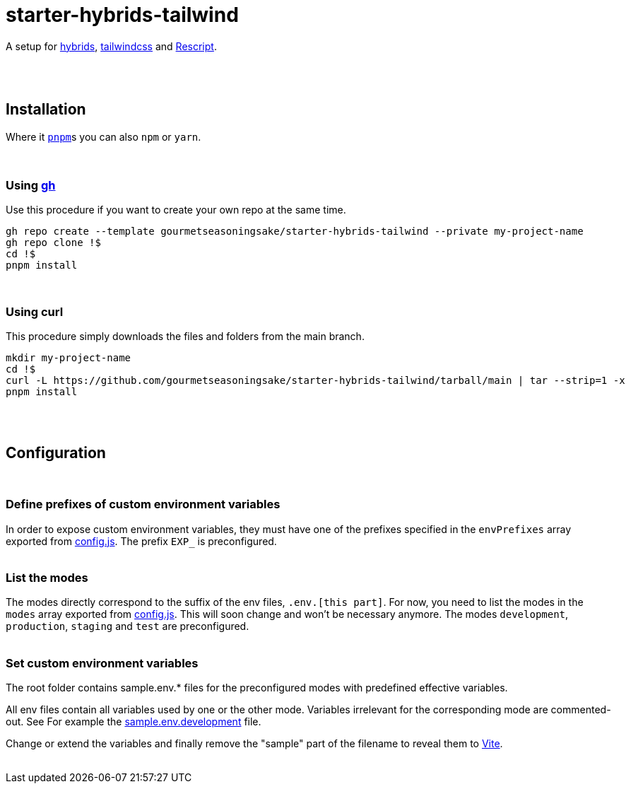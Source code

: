:spacer-1: {empty} + \

:spacer-2: {empty} + \
{empty} +

:spacer-3: {empty} + \
{empty} + \
{empty} +

:spacer-4: {empty} + \
{empty} + \
{empty} + \
{empty} +

= starter-hybrids-tailwind

A setup for https://hybrids.js.org[hybrids], https://tailwindcss.com[tailwindcss] and https://rescript-lang.org/[Rescript].
{spacer-4}

== Installation

Where it https://pnpm.io[`pnpm`]s you can also `npm` or `yarn`. 
{spacer-3}

=== Using https://cli.github.com[gh]

Use this procedure if you want to create your own repo at the same time.

[source,bash]
----
gh repo create --template gourmetseasoningsake/starter-hybrids-tailwind --private my-project-name
gh repo clone !$
cd !$
pnpm install
----
{spacer-1}

=== Using curl
This procedure simply downloads the files and folders from the main branch.

[source,bash]
----
mkdir my-project-name
cd !$
curl -L https://github.com/gourmetseasoningsake/starter-hybrids-tailwind/tarball/main | tar --strip=1 -x
pnpm install
----
{spacer-2}

== Configuration
{spacer-1}

=== Define prefixes of custom environment variables

In order to expose custom environment variables, they must have one of the prefixes specified in the `envPrefixes` array exported from link:config.js[config.js]. The prefix `EXP_` is preconfigured.
{spacer-2}

=== List the modes

The modes directly correspond to the suffix of the env files, `.env.[this part]`. For now, you need to list the modes in the `modes` array exported from link:config.js[config.js]. This will soon change and won't be necessary anymore. The modes `development`, `production`, `staging` and `test` are preconfigured.
{spacer-2}

=== Set custom environment variables

The root folder contains sample.env.* files for the preconfigured modes with predefined effective variables. 

All env files contain all variables used by one or the other mode. Variables irrelevant for the corresponding mode are commented-out. See For example the link:sample.env.development[sample.env.development] file.

Change or extend the variables and finally remove the "sample" part of the filename to reveal them to https://vitejs.dev/guide/env-and-mode.html#env-variables-and-modes[Vite].
{spacer-2}


